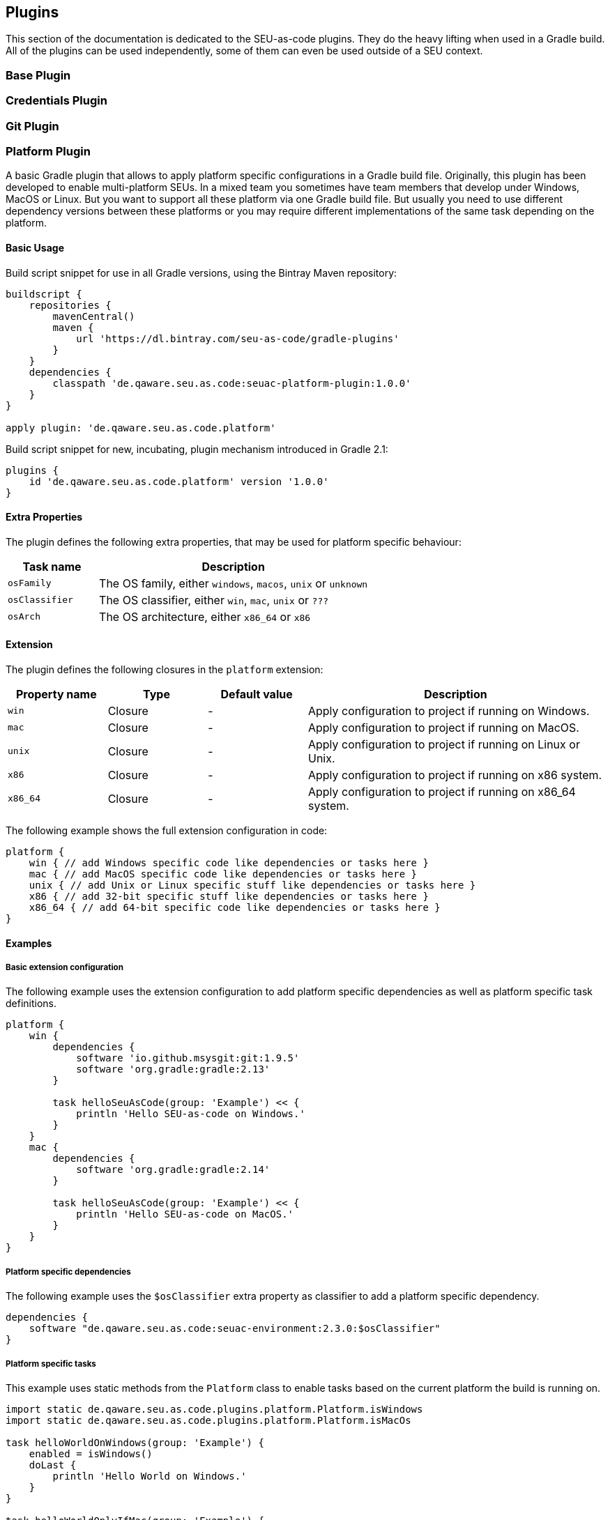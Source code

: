 == Plugins

This section of the documentation is dedicated to the SEU-as-code plugins. They
do the heavy lifting when used in a Gradle build. All of the plugins can be used
independently, some of them can even be used outside of a SEU context.

=== Base Plugin

=== Credentials Plugin

=== Git Plugin

=== Platform Plugin

A basic Gradle plugin that allows to apply platform specific configurations in a
Gradle build file. Originally, this plugin has been developed to enable multi-platform
SEUs. In a mixed team you sometimes have team members that develop under Windows,
MacOS or Linux. But you want to support all these platform via one Gradle build file.
But usually you need to use different dependency versions between these platforms or
you may require different implementations of the same task depending on the platform.

==== Basic Usage

Build script snippet for use in all Gradle versions, using the Bintray Maven repository:
```groovy
buildscript {
    repositories {
        mavenCentral()
        maven {
            url 'https://dl.bintray.com/seu-as-code/gradle-plugins'
        }
    }
    dependencies {
        classpath 'de.qaware.seu.as.code:seuac-platform-plugin:1.0.0'
    }
}

apply plugin: 'de.qaware.seu.as.code.platform'
```

Build script snippet for new, incubating, plugin mechanism introduced in Gradle 2.1:
```groovy
plugins {
    id 'de.qaware.seu.as.code.platform' version '1.0.0'
}
```

==== Extra Properties

The plugin defines the following extra properties, that may be used for platform specific behaviour:

[cols="1a,3a"]
|===
| Task name | Description

| `osFamily`
| The OS family, either `windows`, `macos`, `unix` or `unknown`

| `osClassifier`
| The OS classifier, either `win`, `mac`, `unix` or `???`

| `osArch`
| The OS architecture, either `x86_64` or `x86`
|===

==== Extension

The plugin defines the following closures in the `platform` extension:

[cols="1a,1a,1a,3a"]
|===
| Property name | Type | Default value | Description

| `win`
| Closure
| -
| Apply configuration to project if running on Windows.

| `mac`
| Closure
| -
| Apply configuration to project if running on MacOS.

| `unix`
| Closure
| -
| Apply configuration to project if running on Linux or Unix.

| `x86`
| Closure
| -
| Apply configuration to project if running on x86 system.

| `x86_64`
| Closure
| -
| Apply configuration to project if running on x86_64 system.
|===

The following example shows the full extension configuration in code:
```groovy
platform {
    win { // add Windows specific code like dependencies or tasks here }
    mac { // add MacOS specific code like dependencies or tasks here }
    unix { // add Unix or Linux specific stuff like dependencies or tasks here }
    x86 { // add 32-bit specific stuff like dependencies or tasks here }
    x86_64 { // add 64-bit specific code like dependencies or tasks here }
}
```

==== Examples

===== Basic extension configuration

The following example uses the extension configuration to add platform specific
dependencies as well as platform specific task definitions.

```groovy
platform {
    win {
        dependencies {
            software 'io.github.msysgit:git:1.9.5'
            software 'org.gradle:gradle:2.13'
        }

        task helloSeuAsCode(group: 'Example') << {
            println 'Hello SEU-as-code on Windows.'
        }
    }
    mac {
        dependencies {
            software 'org.gradle:gradle:2.14'
        }

        task helloSeuAsCode(group: 'Example') << {
            println 'Hello SEU-as-code on MacOS.'
        }
    }
}
```

===== Platform specific dependencies

The following example uses the `$osClassifier` extra property as classifier to
add a platform specific dependency.

```groovy
dependencies {
    software "de.qaware.seu.as.code:seuac-environment:2.3.0:$osClassifier"
}
```

===== Platform specific tasks

This example uses static methods from the `Platform` class to enable tasks based
on the current platform the build is running on.

```groovy
import static de.qaware.seu.as.code.plugins.platform.Platform.isWindows
import static de.qaware.seu.as.code.plugins.platform.Platform.isMacOs

task helloWorldOnWindows(group: 'Example') {
    enabled = isWindows()
    doLast {
        println 'Hello World on Windows.'
    }
}

task helloWorldOnlyIfMac(group: 'Example') {
    onlyIf { isMacOs() }
    doLast {
      println 'Hello World only if Mac.'
    }
}
```

=== SVN Plugin
